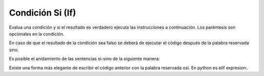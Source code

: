 .. meta::
   :description: Condición SI en Latino
   :keywords: manual, documentacion, latino, sintaxis, si, if

==================
Condición Si (If)
==================
Evalua una condición y si el resultado es verdadero ejecuta las instrucciones a continuación. Los paréntesis son opcionales en la condición.

.. raw:: html

   <pre><code class="language-latino line-numbers">si (condicion)
     #codigo
   fin

   edad = 18
   si edad >= 18
     escribir("Eres mayor de edad, ya puedes votar.")
   fin
   #salida: Eres mayor de edad, ya puedes votar.</code></pre>

En caso de que el resultado de la condición sea falso se deberá de ejecutar el código después de la palabra reservada sino.

.. raw:: html

   <pre><code class="language-latino line-numbers">si condicion
     #codigo
   sino
     #codigo
   fin

   edad = 5
   si edad >= 18
     escribir("Eres mayor de edad, ya puedes votar.")
   sino
     escribir("Eres un niño, tienes que ir a la escuela.")
   fin
   #salida: Eres un niño, tienes que ir a la escuela.</code></pre>

Es posible el anidamiento de las sentencias si-sino de la siguiente manera:

.. raw:: html

   <pre><code class="language-latino line-numbers">si condicion
     #codigo
   sino
     si condicion
       #codigo
     sino
       #codigo
     fin
   fin</code></pre>

Existe una forma más elegante de escribir el código anterior con la palabra reservada osi. En python es elif expresion:.

.. raw:: html

   <pre><code class="language-latino line-numbers">si condicion1
     #codigo
   osi condicion2
     #codigo
   osi condicion3
     #codigo
   sino
     #codigo
   fin</code></pre>